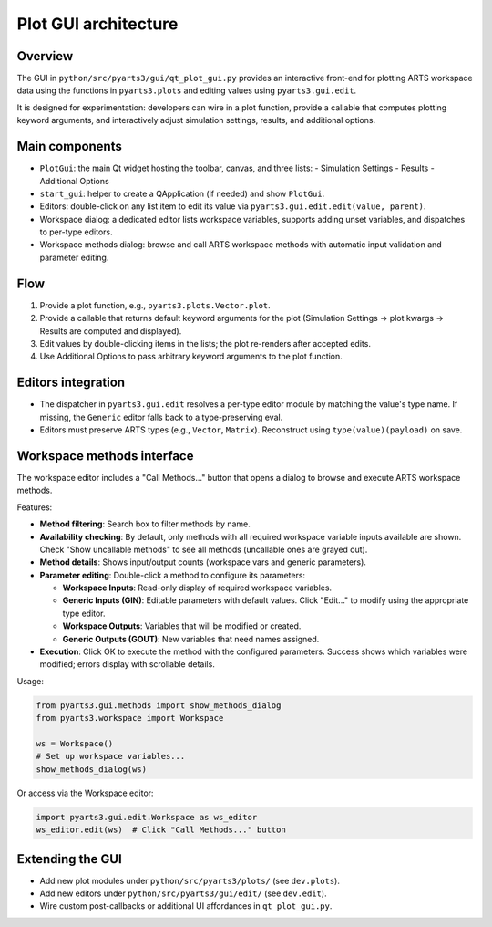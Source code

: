 Plot GUI architecture
======================

Overview
--------

The GUI in ``python/src/pyarts3/gui/qt_plot_gui.py`` provides an interactive
front-end for plotting ARTS workspace data using the functions in
``pyarts3.plots`` and editing values using ``pyarts3.gui.edit``.

It is designed for experimentation: developers can wire in a plot function,
provide a callable that computes plotting keyword arguments, and interactively
adjust simulation settings, results, and additional options.

Main components
---------------

- ``PlotGui``: the main Qt widget hosting the toolbar, canvas, and three lists:
  - Simulation Settings
  - Results
  - Additional Options
- ``start_gui``: helper to create a QApplication (if needed) and
  show ``PlotGui``.
- Editors: double-click on any list item to edit its value via
  ``pyarts3.gui.edit.edit(value, parent)``.
- Workspace dialog: a dedicated editor lists workspace variables, supports
  adding unset variables, and dispatches to per-type editors.
- Workspace methods dialog: browse and call ARTS workspace methods with
  automatic input validation and parameter editing.

Flow
----

1. Provide a plot function, e.g., ``pyarts3.plots.Vector.plot``.
2. Provide a callable that returns default keyword arguments for the plot
   (Simulation Settings → plot kwargs → Results are computed and displayed).
3. Edit values by double-clicking items in the lists; the plot re-renders after
   accepted edits.
4. Use Additional Options to pass arbitrary keyword arguments to the plot
   function.

Editors integration
-------------------

- The dispatcher in ``pyarts3.gui.edit`` resolves a per-type editor module by
  matching the value's type name. If missing, the ``Generic`` editor falls back
  to a type-preserving eval.
- Editors must preserve ARTS types (e.g., ``Vector``, ``Matrix``). Reconstruct
  using ``type(value)(payload)`` on save.

Workspace methods interface
----------------------------

The workspace editor includes a "Call Methods..." button that opens a dialog
to browse and execute ARTS workspace methods.

Features:

- **Method filtering**: Search box to filter methods by name.
- **Availability checking**: By default, only methods with all required
  workspace variable inputs available are shown. Check "Show uncallable
  methods" to see all methods (uncallable ones are grayed out).
- **Method details**: Shows input/output counts (workspace vars and generic
  parameters).
- **Parameter editing**: Double-click a method to configure its parameters:

  - **Workspace Inputs**: Read-only display of required workspace variables.
  - **Generic Inputs (GIN)**: Editable parameters with default values. Click
    "Edit..." to modify using the appropriate type editor.
  - **Workspace Outputs**: Variables that will be modified or created.
  - **Generic Outputs (GOUT)**: New variables that need names assigned.

- **Execution**: Click OK to execute the method with the configured parameters.
  Success shows which variables were modified; errors display with scrollable
  details.

Usage:

.. code-block:: python

   from pyarts3.gui.methods import show_methods_dialog
   from pyarts3.workspace import Workspace
   
   ws = Workspace()
   # Set up workspace variables...
   show_methods_dialog(ws)

Or access via the Workspace editor:

.. code-block:: python

   import pyarts3.gui.edit.Workspace as ws_editor
   ws_editor.edit(ws)  # Click "Call Methods..." button

Extending the GUI
-----------------

- Add new plot modules under ``python/src/pyarts3/plots/`` (see ``dev.plots``).
- Add new editors under ``python/src/pyarts3/gui/edit/`` (see ``dev.edit``).
- Wire custom post-callbacks or additional UI affordances in
  ``qt_plot_gui.py``.
